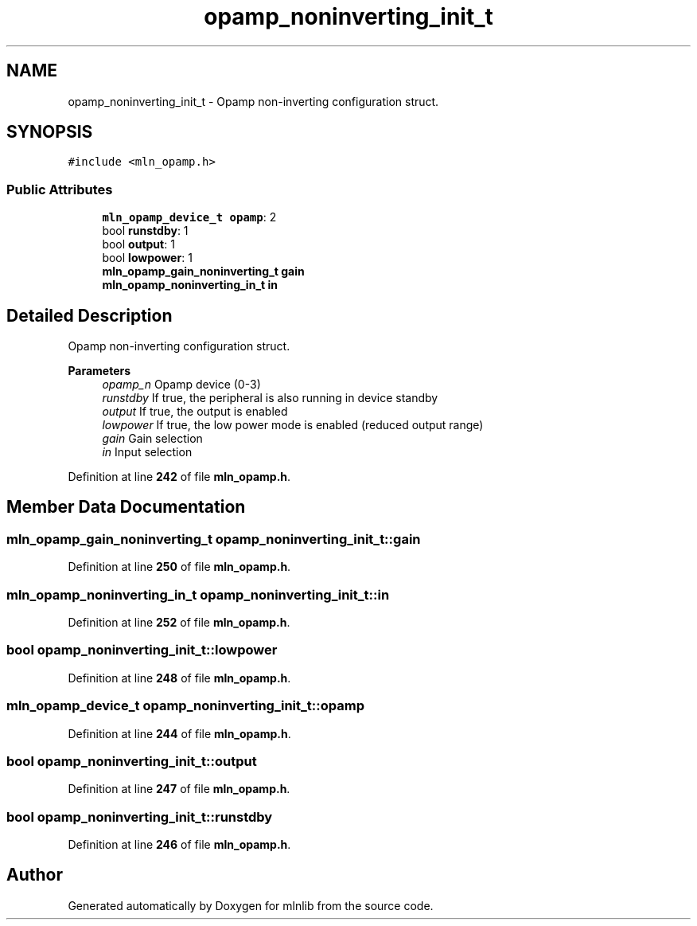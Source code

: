.TH "opamp_noninverting_init_t" 3 "Thu Apr 27 2023" "Version alpha" "mlnlib" \" -*- nroff -*-
.ad l
.nh
.SH NAME
opamp_noninverting_init_t \- Opamp non-inverting configuration struct\&.  

.SH SYNOPSIS
.br
.PP
.PP
\fC#include <mln_opamp\&.h>\fP
.SS "Public Attributes"

.in +1c
.ti -1c
.RI "\fBmln_opamp_device_t\fP \fBopamp\fP: 2"
.br
.ti -1c
.RI "bool \fBrunstdby\fP: 1"
.br
.ti -1c
.RI "bool \fBoutput\fP: 1"
.br
.ti -1c
.RI "bool \fBlowpower\fP: 1"
.br
.ti -1c
.RI "\fBmln_opamp_gain_noninverting_t\fP \fBgain\fP"
.br
.ti -1c
.RI "\fBmln_opamp_noninverting_in_t\fP \fBin\fP"
.br
.in -1c
.SH "Detailed Description"
.PP 
Opamp non-inverting configuration struct\&. 


.PP
\fBParameters\fP
.RS 4
\fIopamp_n\fP Opamp device (0-3) 
.br
\fIrunstdby\fP If true, the peripheral is also running in device standby 
.br
\fIoutput\fP If true, the output is enabled 
.br
\fIlowpower\fP If true, the low power mode is enabled (reduced output range) 
.br
\fIgain\fP Gain selection 
.br
\fIin\fP Input selection 
.RE
.PP

.PP
Definition at line \fB242\fP of file \fBmln_opamp\&.h\fP\&.
.SH "Member Data Documentation"
.PP 
.SS "\fBmln_opamp_gain_noninverting_t\fP opamp_noninverting_init_t::gain"

.PP
Definition at line \fB250\fP of file \fBmln_opamp\&.h\fP\&.
.SS "\fBmln_opamp_noninverting_in_t\fP opamp_noninverting_init_t::in"

.PP
Definition at line \fB252\fP of file \fBmln_opamp\&.h\fP\&.
.SS "bool opamp_noninverting_init_t::lowpower"

.PP
Definition at line \fB248\fP of file \fBmln_opamp\&.h\fP\&.
.SS "\fBmln_opamp_device_t\fP opamp_noninverting_init_t::opamp"

.PP
Definition at line \fB244\fP of file \fBmln_opamp\&.h\fP\&.
.SS "bool opamp_noninverting_init_t::output"

.PP
Definition at line \fB247\fP of file \fBmln_opamp\&.h\fP\&.
.SS "bool opamp_noninverting_init_t::runstdby"

.PP
Definition at line \fB246\fP of file \fBmln_opamp\&.h\fP\&.

.SH "Author"
.PP 
Generated automatically by Doxygen for mlnlib from the source code\&.
